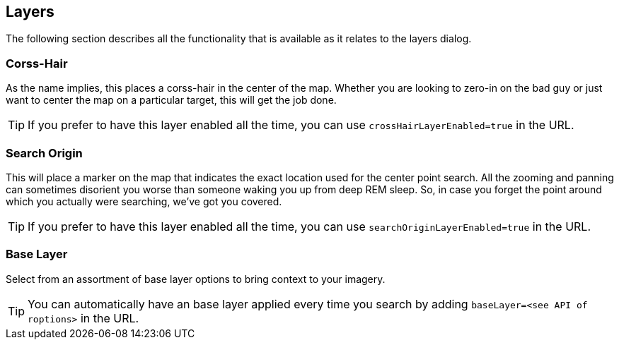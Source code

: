 == Layers


The following section describes all the functionality that is available as it relates to the layers dialog.


=== Corss-Hair
As the name implies, this places a corss-hair in the center of the map. Whether you are looking to zero-in on the bad guy or just want to center the map on a particular target, this will get the job done. 

TIP: If you prefer to have this layer enabled all the time, you can use `crossHairLayerEnabled=true` in the URL.

=== Search Origin
This will place a marker on the map that indicates the exact location used for the center point search. All the zooming and panning can sometimes disorient you worse than someone waking you up from deep REM sleep. So, in case you forget the point around which you actually were searching, we've got you covered.

TIP: If you prefer to have this layer enabled all the time, you can use `searchOriginLayerEnabled=true` in the URL.

=== Base Layer
Select from an assortment of base layer options to bring context to your imagery. 

TIP: You can automatically have an base layer applied every time you search by adding `baseLayer=<see API of roptions>` in the URL.
